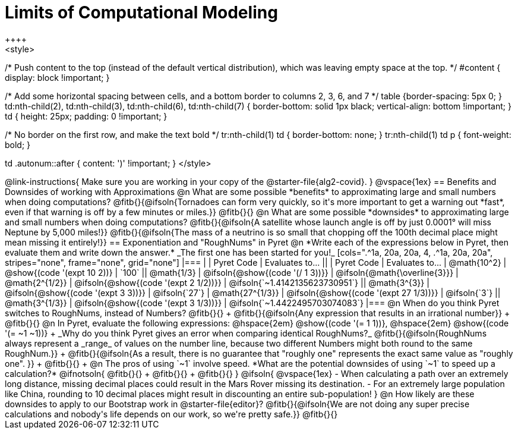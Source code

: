= Limits of Computational Modeling
++++
<style>

/* Push content to the top (instead of the default vertical distribution), which was leaving empty space at the top. */
#content { display: block !important; }

/* Add some horizontal spacing between cells, and a bottom border to columns 2, 3, 6, and 7 */
table {border-spacing: 5px 0; }
td:nth-child(2), td:nth-child(3), td:nth-child(6), td:nth-child(7) {
	border-bottom: solid 1px black; vertical-align: bottom !important;
}
td { height: 25px; padding: 0 !important; }

/* No border on the first row, and make the text bold */
tr:nth-child(1) td { border-bottom: none; }
tr:nth-child(1) td p { font-weight: bold; }

td .autonum::after { content: ')' !important; }
</style>
++++
@link-instructions{
Make sure you are working in your copy of the @starter-file{alg2-covid}.
}

@vspace{1ex}
== Benefits and Downsides of working with Approximations

@n What are some possible *benefits* to approximating large and small numbers when doing computations?

@fitb{}{@ifsoln{Tornadoes can form very quickly, so it's more important to get a warning out *fast*, even if that warning is off by a few minutes or miles.}}

@fitb{}{}

@n What are some possible *downsides* to approximating large and small numbers when doing computations?

@fitb{}{@ifsoln{A satellite whose launch angle is off by just 0.0001° will miss Neptune by 5,000 miles!}}

@fitb{}{@ifsoln{The mass of a neutrino is so small that chopping off the 100th decimal place might mean missing it entirely!}}

== Exponentiation and "RoughNums" in Pyret

@n *Write each of the expressions below in Pyret, then evaluate them and write down the answer.* _The first one has been started for you!_

[cols=".^1a, 20a, 20a, 4, .^1a, 20a, 20a", stripes="none", frame="none", grid="none"]
|===
| 	 				| 	Pyret Code 							| 	Evaluates to...
||	 	 			| 	Pyret Code 							| 	Evaluates to...

|  @math{10^2}		| @show{(code '(expt 10 2))}			| `100`
|| @math{1/3}		| @ifsoln{@show{(code '(/ 1 3))}}		| @ifsoln{@math{\overline{3}}}

|  @math{2^{1/2}}	| @ifsoln{@show{(code '(expt  2 1/2))}}	| @ifsoln{`~1.4142135623730951`}
|| @math{3^{3}}		| @ifsoln{@show{(code '(expt  3  3))}}	| @ifsoln{`27`}

|  @math{27^{1/3}}	| @ifsoln{@show{(code '(expt 27 1/3))}} | @ifsoln{`3`}
|| @math{3^{1/3}}	| @ifsoln{@show{(code '(expt  3 1/3))}}	| @ifsoln{`~1.4422495703074083`}
|===

@n When do you think Pyret switches to RoughNums, instead of Numbers? @fitb{}{} +
@fitb{}{@ifsoln{Any expression that results in an irrational number}} +
@fitb{}{}

@n In Pyret, evaluate the following expressions: @hspace{2em} @show{(code '(= 1 1))}, @hspace{2em} @show{(code '(= ~1 ~1))} +
_Why do you think Pyret gives an error when comparing identical RoughNums?_

@fitb{}{@ifsoln{RoughNums always represent a _range_ of values on the number line, because two different Numbers might both round to the same RoughNum.}} +
@fitb{}{@ifsoln{As a result, there is no guarantee that "roughly one" represents the exact same value as "roughly one".
}} +
@fitb{}{} +

@n The pros of using `~1` involve speed. *What are the potential downsides of using `~1` to speed up a calculation?*

@ifnotsoln{
@fitb{}{} +
@fitb{}{} +
@fitb{}{}
}

@ifsoln{
@vspace{1ex}

- When calculating a path over an extremely long distance, missing decimal places could result in the Mars Rover missing its destination.
- For an extremely large population like China, rounding to 10 decimal places might result in discounting an entire sub-population!
}

@n How likely are these downsides to apply to our Bootstrap work in @starter-file{editor}?

@fitb{}{@ifsoln{We are not doing any super precise calculations and nobody's life depends on our work, so we're pretty safe.}}

@fitb{}{}

